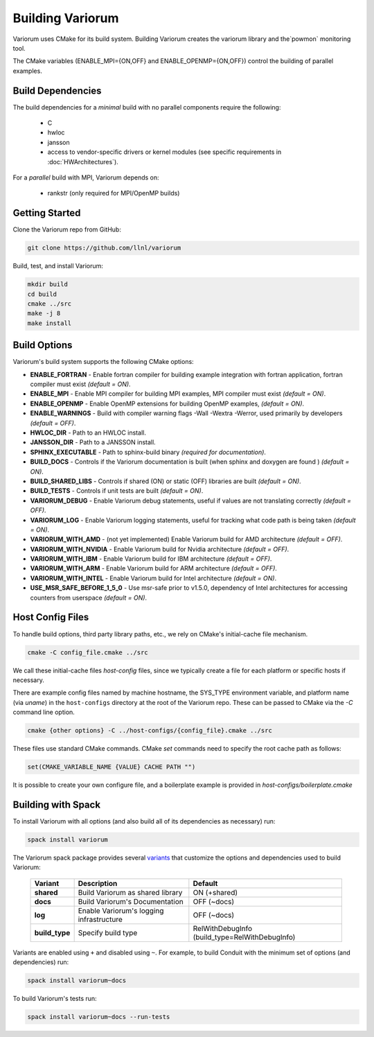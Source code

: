 .. # Copyright 2019-2021 Lawrence Livermore National Security, LLC and other
   # Variorum Project Developers. See the top-level LICENSE file for details.
   #
   # SPDX-License-Identifier: MIT

###################
 Building Variorum
###################

Variorum uses CMake for its build system. Building Variorum creates the
variorum library and the`powmon` monitoring tool.

The CMake variables (ENABLE_MPI={ON,OFF} and ENABLE_OPENMP={ON,OFF}) control
the building of parallel examples. 

********************
 Build Dependencies
********************

The build dependencies for a `minimal` build with no parallel components require the following:

   -  C
   -  hwloc
   -  jansson
   -  access to vendor-specific drivers or kernel modules (see specific requirements in :doc:`HWArchitectures`). 

For a `parallel` build with MPI, Variorum depends on: 

   -  rankstr (only required for MPI/OpenMP builds)

*****************
 Getting Started
*****************

Clone the Variorum repo from GitHub:

.. code:: bash

   git clone https://github.com/llnl/variorum

Build, test, and install Variorum:

.. code:: bash

   mkdir build
   cd build
   cmake ../src
   make -j 8
   make install

***************
 Build Options
***************

Variorum's build system supports the following CMake options:

-  **ENABLE_FORTRAN** - Enable fortran compiler for building example
   integration with fortran application, fortran compiler must exist *(default
   = ON)*.

-  **ENABLE_MPI** - Enable MPI compiler for building MPI examples, MPI compiler
   must exist *(default = ON)*.

-  **ENABLE_OPENMP** - Enable OpenMP extensions for building OpenMP examples,
   *(default = ON)*.

-  **ENABLE_WARNINGS** - Build with compiler warning flags -Wall -Wextra
   -Werror, used primarily by developers *(default = OFF)*.

-  **HWLOC_DIR** - Path to an HWLOC install.

-  **JANSSON_DIR** - Path to a JANSSON install.

-  **SPHINX_EXECUTABLE** - Path to sphinx-build binary *(required for
   documentation)*.

-  **BUILD_DOCS** - Controls if the Variorum documentation is built (when
   sphinx and doxygen are found ) *(default = ON)*.

-  **BUILD_SHARED_LIBS** - Controls if shared (ON) or static (OFF) libraries
   are built *(default = ON)*.

-  **BUILD_TESTS** - Controls if unit tests are built *(default = ON)*.

-  **VARIORUM_DEBUG** - Enable Variorum debug statements, useful if values are
   not translating correctly *(default = OFF)*.

-  **VARIORUM_LOG** - Enable Variorum logging statements, useful for tracking
   what code path is being taken *(default = ON)*.

-  **VARIORUM_WITH_AMD** - (not yet implemented) Enable Variorum build for AMD
   architecture *(default = OFF)*.

-  **VARIORUM_WITH_NVIDIA** - Enable Variorum build for Nvidia architecture
   *(default = OFF)*.

-  **VARIORUM_WITH_IBM** - Enable Variorum build for IBM architecture *(default
   = OFF)*.

-  **VARIORUM_WITH_ARM** - Enable Variorum build for ARM architecture *(default
   = OFF)*.

-  **VARIORUM_WITH_INTEL** - Enable Variorum build for Intel architecture
   *(default = ON)*.

-  **USE_MSR_SAFE_BEFORE_1_5_0** - Use msr-safe prior to v1.5.0, dependency of
   Intel architectures for accessing counters from userspace *(default = ON)*.

*******************
 Host Config Files
*******************

To handle build options, third party library paths, etc., we rely on CMake's
initial-cache file mechanism.

.. code:: bash

   cmake -C config_file.cmake ../src

We call these initial-cache files *host-config* files, since we typically
create a file for each platform or specific hosts if necessary.

There are example config files named by machine hostname, the SYS_TYPE
environment variable, and platform name (via *uname*) in the ``host-configs``
directory at the root of the Variorum repo. These can be passed to CMake via
the `-C` command line option.

.. code:: bash

   cmake {other options} -C ../host-configs/{config_file}.cmake ../src

These files use standard CMake commands. CMake *set* commands need to specify
the root cache path as follows:

.. code:: cmake

   set(CMAKE_VARIABLE_NAME {VALUE} CACHE PATH "")

It is possible to create your own configure file, and a boilerplate example is
provided in `host-configs/boilerplate.cmake`

*********************
 Building with Spack
*********************

To install Variorum with all options (and also build all of its dependencies as
necessary) run:

.. code:: bash

   spack install variorum

The Variorum spack package provides several `variants
<http://spack.readthedocs.io/en/latest/basic_usage.html#specs-dependencies>`_
that customize the options and dependencies used to build Variorum:

   +----------------+----------------------------------------+----------------------------------------------+
   | Variant        | Description                            | Default                                      |
   +================+========================================+==============================================+
   | **shared**     | Build Variorum as shared library       | ON (+shared)                                 |
   +----------------+----------------------------------------+----------------------------------------------+
   | **docs**       | Build Variorum's Documentation         | OFF (~docs)                                  |
   +----------------+----------------------------------------+----------------------------------------------+
   | **log**        | Enable Variorum's logging              | OFF (~docs)                                  |
   |                | infrastructure                         |                                              |
   +----------------+----------------------------------------+----------------------------------------------+
   | **build_type** | Specify build type                     | RelWithDebugInfo                             |
   |                |                                        | (build_type=RelWithDebugInfo)                |
   +----------------+----------------------------------------+----------------------------------------------+

Variants are enabled using ``+`` and disabled using ``~``. For example, to
build Conduit with the minimum set of options (and dependencies) run:

.. code:: bash

   spack install variorum~docs

To build Variorum's tests run:

.. code:: bash

   spack install variorum~docs --run-tests
